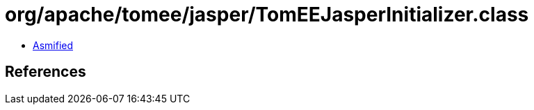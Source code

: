 = org/apache/tomee/jasper/TomEEJasperInitializer.class

 - link:TomEEJasperInitializer-asmified.java[Asmified]

== References

